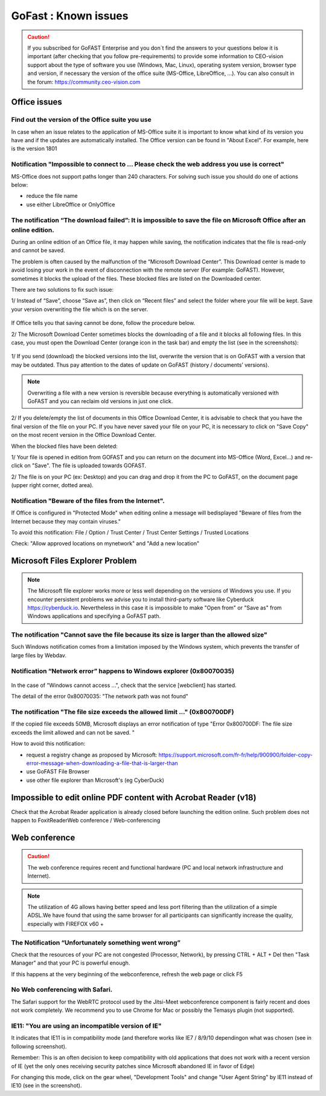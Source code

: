 ======================
GoFast : Known issues
======================


.. CAUTION:: If you subscribed for GoFAST Enterprise and you don`t find the answers to your questions below it is important (after checking that you follow pre-requirements) to provide some information to CEO-vision support about the type of software you use (Windows, Mac, Linux), operating system version, browser type and version, if necessary the version of the office suite (MS-Office, LibreOffice, ...). You can also consult in the forum: https://community.ceo-vision.com

Office issues
================================================
Find out the version of the Office suite you use
------------------------------------------------
In case when an issue relates to the application of MS-Office suite it is important to know what kind of its version you have and if the updates are automatically installed. The Office version can be found in "About Excel". 
For example, here is the version 1801

.. figure:: img/image-about-excel.png

Notification "Impossible to connect to ... Please check the web address you use is correct"
--------------------------------------------------------
MS-Office does not support paths longer than 240 characters. For solving such issue you should do one of actions below:

- reduce the file name
- use either LibreOffice or OnlyOffice

The notification “The download failed”: It is impossible to save the file on Microsoft Office after an online edition.
------------------------------------------------------------------

During an online edition of an Office file, it may happen while saving, the notification indicates that the file is read-only and cannot be saved.

The problem is often caused by the malfunction of the “Microsoft Download Center”. This Download center is made to avoid losing your work in the event of disconnection with the remote server (For example: GoFAST). However, sometimes it blocks the upload of the files. These blocked files are listed on the Downloaded center.

There are two solutions to fix such issue:

1/ Instead of “Save”, choose “Save as”, then click on “Recent files” and select the folder where your file will be kept. Save your version overwriting the file which is on the server.

.. figure:: img/image-excel-save-as.png
   :alt: image-excel-save-as.png

If Office tells you that saving cannot be done, follow the procedure below.

2/ The Microsoft Download Center sometimes blocks the downloading of a file and it blocks all following files. In this case, you must open the Download Center (orange icon in the task bar) and empty the list (see in the screenshots):

.. figure:: media-guide/Echec-de-telechargement.png
   :alt:
   
.. figure:: media-guide/MS_2.png
   :alt:
   
.. figure:: media-guide/MS_3.png
   :alt:
   
1/ If you send (download) the blocked versions into the list, overwrite the version that is on GoFAST with a version that may be outdated. Thus pay attention to the dates of update on GoFAST (history / documents’ versions).

.. NOTE:: Overwriting a file with a new version is reversible because everything is automatically versioned with GoFAST and you can reclaim old versions in just one click.

2/ If you delete/empty the list of documents in this Office Download Center, it is advisable to check that you have the final version of the file on your PC. If you have never saved your file on your PC, it is necessary to click on "Save Copy" on the most recent version in the Office Download Center.

When the blocked files have been deleted:

1/ Your file is opened in edition from GOFAST and you can return on the document into MS-Office (Word, Excel...) and re-click on "Save". The file is uploaded towards GOFAST.

2/ The file is on your PC (ex: Desktop) and you can drag and drop it from the PC to GoFAST, on the document page (upper right corner, dotted area).

Notification "Beware of the files from the Internet".
-----------------------------------------------------

If Office is configured in "Protected Mode" when editing online a message will bedisplayed "Beware of files from the Internet because they may contain viruses."

To avoid this notification: File / Option / Trust Center / Trust Center Settings / Trusted Locations

Check: "Allow approved locations on mynetwork" and "Add a new location"

.. figure:: media-guide/MS-Office-emplacement-approuvé.png
    :scale: 75%
    :align: center
    :alt: MS-Office-emplacement-approuvé
    
Microsoft Files Explorer Problem
================================
.. NOTE:: The Microsoft file explorer works more or less well depending on the versions of Windows you use. If you encounter persistent problems we advise you to install third-party software like Cyberduck https://cyberduck.io. Nevertheless in this case it is impossible to make "Open from" or "Save as" from Windows applications and specifying a GoFAST path.

The notification "Cannot save the file because its size is larger than the allowed size"
----------------------------------------------------------------------------------------
Such Windows notification comes from a limitation imposed by the Windows system, which prevents the transfer of large files by Webdav.

Notification “Network error” happens to Windows explorer (0x80070035)
----------------------------------------------------------------------

.. figure:: media-guide/erreur-réseau-webdav.png
   :alt:
   
In the case of "Windows cannot access ...", check that the service [webclient] has started.

The detail of the error 0x80070035: "The network path was not found"

The notification "The file size exceeds the allowed limit ..." (0x800700DF)
---------------------------------------------------------------------------

If the copied file exceeds 50MB, Microsoft displays an error notification of type "Error 0x800700DF: The file size exceeds the limit allowed and can not be saved. "

How to avoid this notification:

- request a registry change as proposed by Microsoft: https://support.microsoft.com/fr-fr/help/900900/folder-copy-error-message-when-downloading-a-file-that-is-larger-than
- use GoFAST File Browser
- use other file explorer than Microsoft's (eg CyberDuck)

Impossible to edit online PDF content with Acrobat Reader (v18)
===============================================================
Check that the Acrobat Reader application is already closed before launching the edition online. Such problem does not happen to FoxitReaderWeb conference / Web-conferencing

Web conference
=========================

.. CAUTION:: The web conference requires recent and functional hardware (PC and local network infrastructure and Internet).

.. NOTE:: The utilization of 4G allows having better speed and less port filtering than the utilization of a simple ADSL.We have found that using the same browser for all participants can significantly increase the quality, especially with FIREFOX v60 +

The Notification “Unfortunately something went wrong”
-------------------------------------
Check that the resources of your PC are not congested (Processor, Network), by pressing CTRL + ALT + Del then "Task Manager" and that your PC is powerful enough.

If this happens at the very beginning of the webconference, refresh the web page or click F5

No Web conferencing with Safari.
-------------------------------

The Safari support for the WebRTC protocol used by the Jitsi-Meet webconference component is fairly recent and does not work completely. We recommend you to use Chrome for Mac or possibly the Temasys plugin (not supported).

IE11: "You are using an incompatible version of IE"
---------------------------------------------------

It indicates that IE11 is in compatibility mode (and therefore works like IE7 / 8/9/10 dependingon what was chosen (see in following screenshot).

Remember: This is an often decision to keep compatibility with old applications that does not work with a recent version of IE (yet the only ones receiving security patches since Microsoft abandoned IE in favor of Edge)

For changing this mode, click on the gear wheel, "Development Tools" and change "User Agent String" by IE11 instead of IE10 (see in the screenshot).
